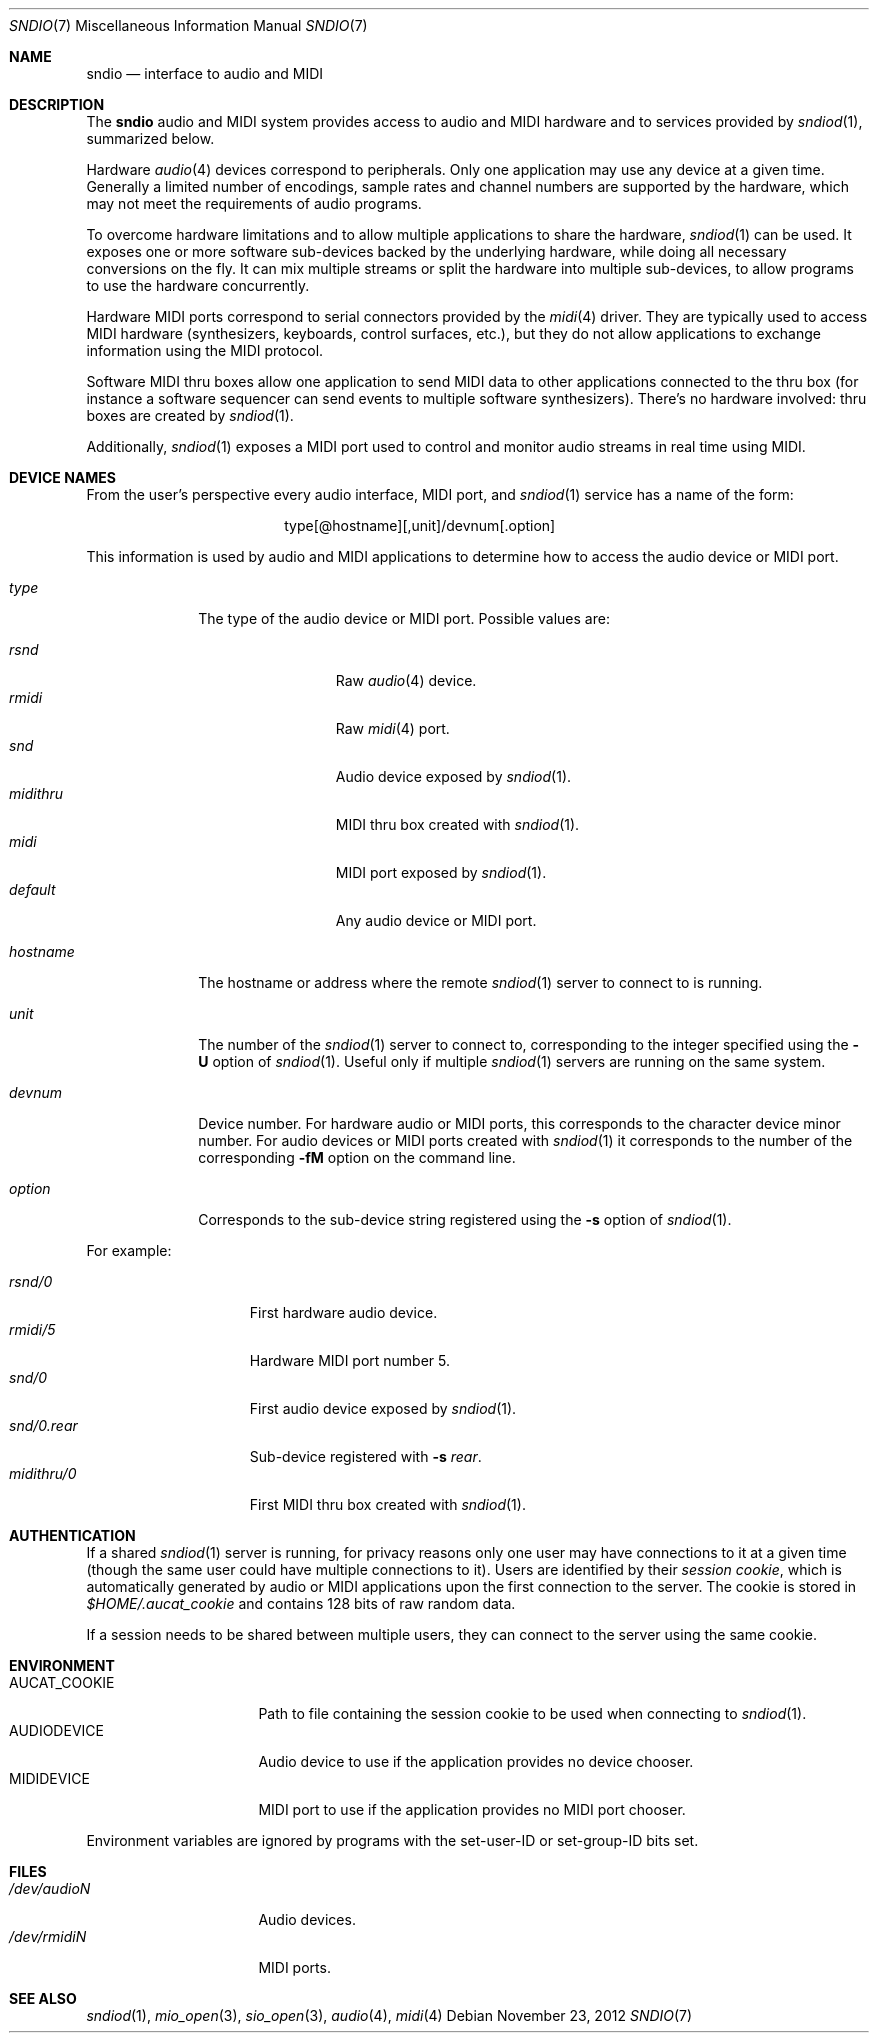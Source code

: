 .\" $OpenBSD: sndio.7,v 1.11 2012/11/23 07:03:28 ratchov Exp $
.\"
.\" Copyright (c) 2007 Alexandre Ratchov <alex@caoua.org>
.\"
.\" Permission to use, copy, modify, and distribute this software for any
.\" purpose with or without fee is hereby granted, provided that the above
.\" copyright notice and this permission notice appear in all copies.
.\"
.\" THE SOFTWARE IS PROVIDED "AS IS" AND THE AUTHOR DISCLAIMS ALL WARRANTIES
.\" WITH REGARD TO THIS SOFTWARE INCLUDING ALL IMPLIED WARRANTIES OF
.\" MERCHANTABILITY AND FITNESS. IN NO EVENT SHALL THE AUTHOR BE LIABLE FOR
.\" ANY SPECIAL, DIRECT, INDIRECT, OR CONSEQUENTIAL DAMAGES OR ANY DAMAGES
.\" WHATSOEVER RESULTING FROM LOSS OF USE, DATA OR PROFITS, WHETHER IN AN
.\" ACTION OF CONTRACT, NEGLIGENCE OR OTHER TORTIOUS ACTION, ARISING OUT OF
.\" OR IN CONNECTION WITH THE USE OR PERFORMANCE OF THIS SOFTWARE.
.\"
.Dd $Mdocdate: November 23 2012 $
.Dt SNDIO 7
.Os
.Sh NAME
.Nm sndio
.Nd interface to audio and MIDI
.Sh DESCRIPTION
The
.Nm sndio
audio and MIDI system provides access to audio and MIDI hardware and
to services provided by
.Xr sndiod 1 ,
summarized below.
.Pp
Hardware
.Xr audio 4
devices correspond to peripherals.
Only one application may use any device at a given time.
Generally a limited number of encodings, sample rates and channel numbers are
supported by the hardware, which may not meet the requirements of
audio programs.
.Pp
To overcome hardware limitations and to allow multiple applications
to share the hardware,
.Xr sndiod 1
can be used.
It exposes one or more software sub-devices backed by the underlying hardware,
while doing all necessary conversions on the fly.
It can mix multiple streams or split the hardware into
multiple sub-devices, to allow programs to use the hardware
concurrently.
.Pp
Hardware MIDI ports correspond to serial connectors provided by the
.Xr midi 4
driver.
They are typically used to access MIDI hardware (synthesizers, keyboards,
control surfaces, etc.), but they do not allow applications to exchange
information using the MIDI protocol.
.Pp
Software MIDI thru boxes allow one application to send MIDI data to other
applications connected to the thru box (for instance a software sequencer
can send events to multiple software synthesizers).
There's no hardware involved: thru boxes are created by
.Xr sndiod 1 .
.Pp
Additionally,
.Xr sndiod 1
exposes a MIDI port used to control and monitor audio streams
in real time using MIDI.
.Sh DEVICE NAMES
From the user's perspective every audio interface, MIDI port, and
.Xr sndiod 1
service has a name of the form:
.Bd -literal -offset center
type[@hostname][,unit]/devnum[.option]
.Ed
.Pp
This information is used by audio and MIDI applications to determine
how to access the audio device or MIDI port.
.Bl -tag -width "hostname"
.It Pa type
The type of the audio device or MIDI port.
Possible values are:
.Pp
.Bl -tag -width "midithru" -offset 3n -compact
.It Pa rsnd
Raw
.Xr audio 4
device.
.It Pa rmidi
Raw
.Xr midi 4
port.
.It Pa snd
Audio device exposed by
.Xr sndiod 1 .
.It Pa midithru
MIDI thru box created with
.Xr sndiod 1 .
.It Pa midi
MIDI port exposed by
.Xr sndiod 1 .
.It Pa default
Any audio device or MIDI port.
.El
.It Pa hostname
The hostname or address where the remote
.Xr sndiod 1
server to connect to is running.
.It Pa unit
The number of the
.Xr sndiod 1
server to connect to, corresponding to the integer specified using the
.Fl U
option of
.Xr sndiod 1 .
Useful only if multiple
.Xr sndiod 1
servers are running on the same system.
.It Pa devnum
Device number.
For hardware audio or MIDI ports, this corresponds to
the character device minor number.
For audio devices or MIDI ports created with
.Xr sndiod 1
it corresponds to the number of the corresponding
.Fl fM
option on the command line.
.It Pa option
Corresponds to the sub-device string registered using the
.Fl s
option of
.Xr sndiod 1 .
.El
.Pp
For example:
.Pp
.Bl -tag -width "snd/0.rear" -offset 3n -compact
.It Pa rsnd/0
First hardware audio device.
.It Pa rmidi/5
Hardware MIDI port number 5.
.It Pa snd/0
First audio device exposed by
.Xr sndiod 1 .
.It Pa snd/0.rear
Sub-device registered with
.Fl s Fa rear .
.It Pa midithru/0
First MIDI thru box created with
.Xr sndiod 1 .
.El
.Sh AUTHENTICATION
If a shared
.Xr sndiod 1
server is running, for privacy reasons only one user may have
connections to it at a given time
(though the same user could have multiple connections to it).
Users are identified by their
.Em session cookie ,
which is automatically generated by audio or MIDI applications
upon the first connection to the server.
The cookie is stored in
.Pa "$HOME/.aucat_cookie"
and contains 128 bits of raw random data.
.Pp
If a session needs to be shared between multiple users, they
can connect to the server using the same cookie.
.Sh ENVIRONMENT
.Bl -tag -width "AUDIODEVICEXXX" -compact
.It AUCAT_COOKIE
Path to file containing the session cookie to be used
when connecting to
.Xr sndiod 1 .
.It Ev AUDIODEVICE
Audio device to use if the application provides
no device chooser.
.It Ev MIDIDEVICE
MIDI port to use if the application provides
no MIDI port chooser.
.El
.Pp
Environment variables are ignored by programs
with the set-user-ID or set-group-ID bits set.
.Sh FILES
.Bl -tag -width "/dev/audioNXXX" -compact
.It Pa /dev/audioN
Audio devices.
.It Pa /dev/rmidiN
MIDI ports.
.El
.Sh SEE ALSO
.Xr sndiod 1 ,
.Xr mio_open 3 ,
.Xr sio_open 3 ,
.Xr audio 4 ,
.Xr midi 4
